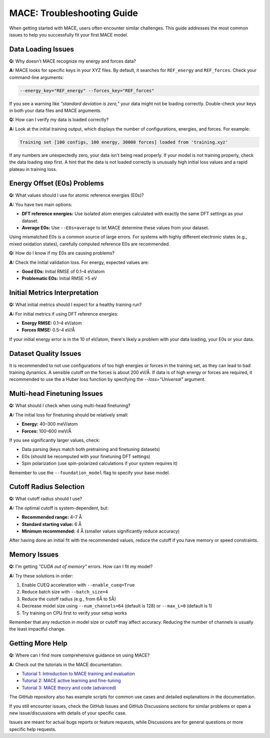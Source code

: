 .. _troubleshooting:

=============================================================
MACE: Troubleshooting Guide
=============================================================

When getting started with MACE, users often encounter similar challenges. This guide addresses the most common issues to help you successfully fit your first MACE model.

Data Loading Issues
-------------------

**Q:** Why doesn't MACE recognize my energy and forces data?

**A:** MACE looks for specific keys in your XYZ files. By default, it searches for ``REF_energy`` and ``REF_forces``. Check your command-line arguments:

.. code-block:: bash

    --energy_key="REF_energy" --forces_key="REF_forces"

If you see a warning like *"standard deviation is zero,"* your data might not be loading correctly. Double-check your keys in both your data files and MACE arguments.

**Q:** How can I verify my data is loaded correctly?

**A:** Look at the initial training output, which displays the number of configurations, energies, and forces. For example:

.. code-block:: text

    Training set [100 configs, 100 energy, 30000 forces] loaded from 'training.xyz'

If any numbers are unexpectedly zero, your data isn't being read properly. 
If your model is not training properly, check the data loading step first. 
A hint that the data is not loaded correctly is unusually high initial loss values and a rapid plateau in training loss.

Energy Offset (E0s) Problems
----------------------------

**Q:** What values should I use for atomic reference energies (E0s)?

**A:** You have two main options:

- **DFT reference energies:** Use isolated atom energies calculated with exactly the same DFT settings as your dataset.
- **Average E0s:** Use ``--E0s=average`` to let MACE determine these values from your dataset.

Using mismatched E0s is a common source of large errors. For systems with highly different electronic states (e.g., mixed oxidation states), carefully computed reference E0s are recommended.

**Q:** How do I know if my E0s are causing problems?

**A:** Check the initial validation loss. For energy, expected values are:

- **Good E0s:** Initial RMSE of 0.1–4 eV/atom
- **Problematic E0s:** Initial RMSE >5 eV

Initial Metrics Interpretation
------------------------------

**Q:** What initial metrics should I expect for a healthy training run?

**A:** For initial metrics if using DFT reference energies:

- **Energy RMSE:** 0.1–4 eV/atom
- **Forces RMSE:** 0.5–4 eV/Å

If your initial energy error is in the 10 of eV/atom, there's likely a problem with your data loading, your E0s or your data.

Dataset Quality Issues
----------------------

It is recommended to not use configurations of too high energies or forces in the training set, as they can lead to bad training dynamics.
A sensible cutoff on the forces is about 200 eV/Å.
If data is of high energy or forces are required, it recommended to use the a Huber loss function by specifying the `--loss="Universal"` argument.

Multi-head Finetuning Issues
----------------------------

**Q:** What should I check when using multi-head finetuning?

**A:** The initial loss for finetuning should be relatively small:

- **Energy:** 40–300 meV/atom
- **Forces:** 100–600 meV/Å

If you see significantly larger values, check:

- Data parsing (keys match both pretraining and finetuning datasets)
- E0s (should be recomputed with your finetuning DFT settings)
- Spin polarization (use spin-polarized calculations if your system requires it)

Remember to use the ``--foundation_model`` flag to specify your base model.

Cutoff Radius Selection
-----------------------

**Q:** What cutoff radius should I use?

**A:** The optimal cutoff is system-dependent, but:

- **Recommended range:** 4–7 Å
- **Standard starting value:** 6 Å
- **Minimum recommended:** 4 Å (smaller values significantly reduce accuracy)

After having done an initial fit with the recommended values, reduce the cutoff if you have memory or speed constraints.

Memory Issues
-------------

**Q:** I'm getting *"CUDA out of memory"* errors. How can I fit my model?

**A:** Try these solutions in order:

1. Enable CUEQ acceleration with ``--enable_cueq=True``
2. Reduce batch size with ``--batch_size=4``
3. Reduce the cutoff radius (e.g., from 6Å to 5Å)
4. Decrease model size using ``--num_channels=64`` (default is 128) or ``--max_L=0`` (default is 1)
5. Try training on CPU first to verify your setup works

Remember that any reduction in model size or cutoff may affect accuracy. Reducing the number of channels is usually the least impactful change.

Getting More Help
-----------------

**Q:** Where can I find more comprehensive guidance on using MACE?

**A:** Check out the tutorials in the MACE documentation:

- `Tutorial 1: Introduction to MACE training and evaluation <https://colab.research.google.com/drive/1ZrTuTvavXiCxTFyjBV4GqlARxgFwYAtX>`_
- `Tutorial 2: MACE active learning and fine-tuning <https://colab.research.google.com/drive/1oCSVfMhWrqHTeHbKgUSQN9hTKxLzoNyb>`_
- `Tutorial 3: MACE theory and code (advanced) <https://colab.research.google.com/drive/1AlfjQETV_jZ0JQnV5M3FGwAM2SGCl2aU>`_

The GitHub repository also has example scripts for common use cases and detailed explanations in the documentation.

If you still encounter issues, check the GitHub Issues and GitHub Discussions sections for similar problems or open a new issue/discussions with details of your specific case.

Issues are meant for actual bugs reports or feature requests, while Discussions are for general questions or more specific help requests.
